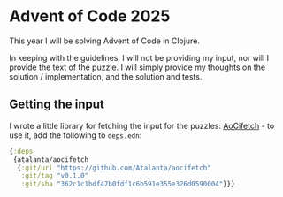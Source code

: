 * Advent of Code 2025

This year I will be solving Advent of Code in Clojure.

In keeping with the guidelines, I will not be providing my input, nor
will I provide the text of the puzzle.  I will simply provide my
thoughts on the solution / implementation, and the solution and tests.

** Getting the input

I wrote a little library for fetching the input for the puzzles:
[[https://github.com/Atalanta/aocifetch][AoCifetch]] - to use it, add the following to =deps.edn=:

#+begin_src clojure
{:deps
 {atalanta/aocifetch
  {:git/url "https://github.com/Atalanta/aocifetch"
   :git/tag "v0.1.0"
   :git/sha "362c1c1bdf47b0fdf1c6b591e355e326d0590004"}}}
#+end_src
